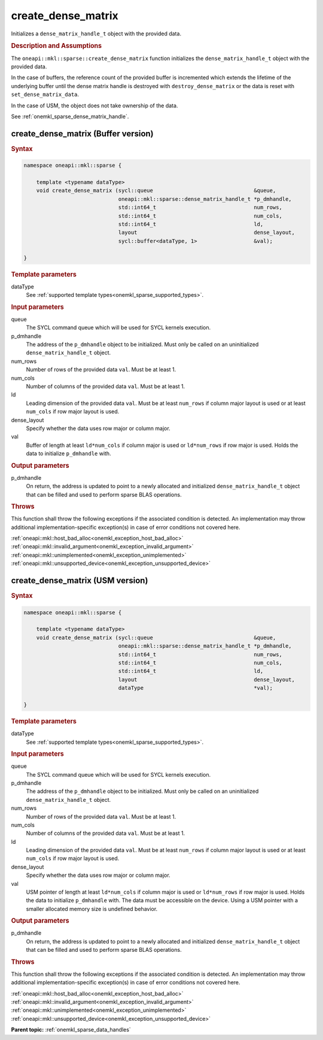 .. SPDX-FileCopyrightText: 2024 Intel Corporation
..
.. SPDX-License-Identifier: CC-BY-4.0

.. _onemkl_sparse_create_dense_matrix:

create_dense_matrix
===================

Initializes a ``dense_matrix_handle_t`` object with the provided data.

.. rubric:: Description and Assumptions

The ``oneapi::mkl::sparse::create_dense_matrix`` function initializes the
``dense_matrix_handle_t`` object with the provided data.

In the case of buffers, the reference count of the provided buffer is
incremented which extends the lifetime of the underlying buffer until the dense
matrix handle is destroyed with ``destroy_dense_matrix`` or the data is reset
with ``set_dense_matrix_data``.

In the case of USM, the object does not take ownership of the data.

See :ref:`onemkl_sparse_dense_matrix_handle`.

.. _onemkl_sparse_create_dense_matrix_buffer:

create_dense_matrix (Buffer version)
------------------------------------

.. rubric:: Syntax

.. code-block:: cpp

   namespace oneapi::mkl::sparse {

       template <typename dataType>
       void create_dense_matrix (sycl::queue                                &queue,
                                 oneapi::mkl::sparse::dense_matrix_handle_t *p_dmhandle,
                                 std::int64_t                               num_rows,
                                 std::int64_t                               num_cols,
                                 std::int64_t                               ld,
                                 layout                                     dense_layout,
                                 sycl::buffer<dataType, 1>                  &val);

   }

.. container:: section

   .. rubric:: Template parameters

   dataType
      See :ref:`supported template types<onemkl_sparse_supported_types>`.

.. container:: section

   .. rubric:: Input parameters

   queue
      The SYCL command queue which will be used for SYCL kernels execution.

   p_dmhandle
      The address of the ``p_dmhandle`` object to be initialized. Must only be
      called on an uninitialized ``dense_matrix_handle_t`` object.

   num_rows
      Number of rows of the provided data ``val``. Must be at least 1.

   num_cols
      Number of columns of the provided data ``val``. Must be at least 1.

   ld
      Leading dimension of the provided data ``val``. Must be at least
      ``num_rows`` if column major layout is used or at least ``num_cols`` if
      row major layout is used.

   dense_layout
      Specify whether the data uses row major or column major.

   val
      Buffer of length at least ``ld*num_cols`` if column major is used or
      ``ld*num_rows`` if row major is used. Holds the data to initialize
      ``p_dmhandle`` with.

.. container:: section

   .. rubric:: Output parameters

   p_dmhandle
      On return, the address is updated to point to a newly allocated and
      initialized ``dense_matrix_handle_t`` object that can be filled and used
      to perform sparse BLAS operations.

.. container:: section

   .. rubric:: Throws

   This function shall throw the following exceptions if the associated
   condition is detected. An implementation may throw additional
   implementation-specific exception(s) in case of error conditions not covered
   here.

   | :ref:`oneapi::mkl::host_bad_alloc<onemkl_exception_host_bad_alloc>`
   | :ref:`oneapi::mkl::invalid_argument<onemkl_exception_invalid_argument>`
   | :ref:`oneapi::mkl::unimplemented<onemkl_exception_unimplemented>`
   | :ref:`oneapi::mkl::unsupported_device<onemkl_exception_unsupported_device>`

.. _onemkl_sparse_create_dense_matrix_usm:

create_dense_matrix (USM version)
---------------------------------

.. rubric:: Syntax

.. code-block:: cpp

   namespace oneapi::mkl::sparse {

       template <typename dataType>
       void create_dense_matrix (sycl::queue                                &queue,
                                 oneapi::mkl::sparse::dense_matrix_handle_t *p_dmhandle,
                                 std::int64_t                               num_rows,
                                 std::int64_t                               num_cols,
                                 std::int64_t                               ld,
                                 layout                                     dense_layout,
                                 dataType                                   *val);

   }

.. container:: section

   .. rubric:: Template parameters

   dataType
      See :ref:`supported template types<onemkl_sparse_supported_types>`.

.. container:: section

   .. rubric:: Input parameters

   queue
      The SYCL command queue which will be used for SYCL kernels execution.

   p_dmhandle
      The address of the ``p_dmhandle`` object to be initialized. Must only be
      called on an uninitialized ``dense_matrix_handle_t`` object.

   num_rows
      Number of rows of the provided data ``val``. Must be at least 1.

   num_cols
      Number of columns of the provided data ``val``. Must be at least 1.

   ld
      Leading dimension of the provided data ``val``. Must be at least
      ``num_rows`` if column major layout is used or at least ``num_cols`` if
      row major layout is used.

   dense_layout
      Specify whether the data uses row major or column major.

   val
      USM pointer of length at least ``ld*num_cols`` if column major is used or
      ``ld*num_rows`` if row major is used. Holds the data to initialize
      ``p_dmhandle`` with. The data must be accessible on the device. Using a
      USM pointer with a smaller allocated memory size is undefined behavior.

.. container:: section

   .. rubric:: Output parameters

   p_dmhandle
      On return, the address is updated to point to a newly allocated and
      initialized ``dense_matrix_handle_t`` object that can be filled and used
      to perform sparse BLAS operations.

.. container:: section

   .. rubric:: Throws

   This function shall throw the following exceptions if the associated
   condition is detected. An implementation may throw additional
   implementation-specific exception(s) in case of error conditions not covered
   here.

   | :ref:`oneapi::mkl::host_bad_alloc<onemkl_exception_host_bad_alloc>`
   | :ref:`oneapi::mkl::invalid_argument<onemkl_exception_invalid_argument>`
   | :ref:`oneapi::mkl::unimplemented<onemkl_exception_unimplemented>`
   | :ref:`oneapi::mkl::unsupported_device<onemkl_exception_unsupported_device>`

**Parent topic:** :ref:`onemkl_sparse_data_handles`
